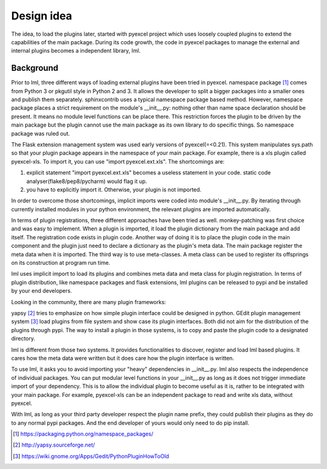 Design idea
=====================

The idea, to load the plugins later, started with pyexcel project which uses
loosely coupled plugins to extend the capabilities of the main package. During
its code growth, the code in pyexcel packages to manage the external and internal
plugins becomes a independent library, lml.

Background
--------------

Prior to lml, three different ways of loading external plugins have been tried in pyexcel.
namespace package [#f1]_ comes from Python 3 or pkgutil style in Python 2 and 3.
It allows the developer to split a bigger packages into a smaller ones and
publish them separately. sphinxcontrib uses a typical namespace package based
method. However, namespace package places a strict requirement
on the module's __init__.py: nothing other than name space declaration should
be present. It means no module level functions can be place there. This restriction
forces the plugin to be driven by the main package but the plugin cannot use
the main package as its own library to do specific things. So namespace package
was ruled out.

The Flask extension management system was used early versions of pyexcel(=<0.21).
This system manipulates sys.path so that your plugin package appears in the namespace
of your main package. For example, there is a xls plugin called pyexcel-xls. To
import it, you can use "import pyexcel.ext.xls". The shortcomings are:

#. explicit statement "import pyexcel.ext.xls" becomes a useless statement in your code.
   static code analyser(flake8/pep8/pycharm) would flag it up.
#. you have to explicitly import it. Otherwise, your plugin is not imported.

In order to overcome those shortcomings, implicit imports were coded into module's
__init__.py. By iterating through currently installed modules in your python
environment, the relevant plugins are imported automatically.

In terms of plugin registrations, three different approaches have been tried as
well. monkey-patching was first choice and was easy to implement. When a plugin
is imported, it load the plugin dictionary from the main package and add itself.
The registration code exists in plugin code. Another way of doing it is to place
the plugin code in the main component and the plugin just need to declare a
dictionary as the plugin's meta data. The main package register the meta data
when it is imported. The third way is to use meta-classes. A meta class can be
used to register its offsprings on its construction at program run time.

lml uses implicit import to load its plugins and combines meta data and meta class
for plugin registration. In terms of plugin distribution, like namespace packages and
flask extensions, lml plugins can be released to pypi and be installed by your end
developers.

Looking in the community, there are many plugin frameworks:

yapsy [#f2]_ tries to emphasize on how simple plugin interface could be designed in
python. GEdit plugin management system [#f3]_ load plugins from file system and
show case its plugin interfaces. Both did not aim for the distribution of
the plugins through pypi. The way to install a plugin in those systems, is to copy
and paste the plugin code to a designated directory.

lml is different from those two systems. It provides functionalities to
discover, register and load lml based plugins. It cares how the meta data were written
but it does care how the plugin interface is written.

To use lml, it asks you to avoid importing your "heavy" dependencies
in __init__.py. lml also respects the independence of individual packages. You can
put modular level functions in your __init__.py as long as it does not trigger
immediate import of your dependency. This is to allow the individual plugin to
become useful as it is, rather to be integrated with your main package. For example,
pyexcel-xls can be an independent package to read and write xls data, without pyexcel.

With lml, as long as your third party developer respect the plugin name prefix,
they could publish their plugins as they do to any normal pypi packages. And the end
developer of yours would only need to do pip install.



.. [#f1] https://packaging.python.org/namespace_packages/
.. [#f2] http://yapsy.sourceforge.net/
.. [#f3] https://wiki.gnome.org/Apps/Gedit/PythonPluginHowToOld
